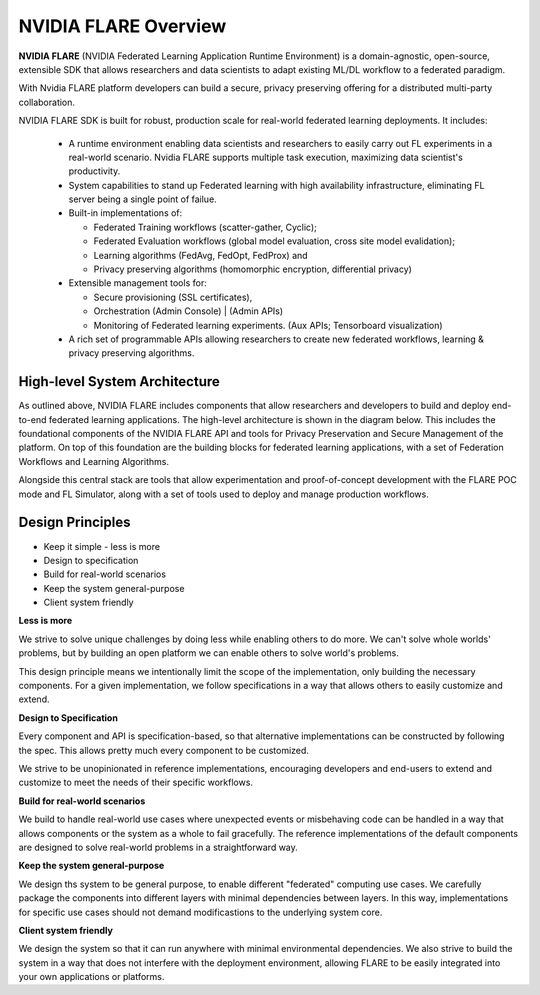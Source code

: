 .. _flare_overview:

#####################
NVIDIA FLARE Overview
#####################

**NVIDIA FLARE** (NVIDIA Federated Learning Application Runtime Environment) is a domain-agnostic, open-source, extensible SDK that allows researchers and data scientists to adapt existing ML/DL workflow to a federated paradigm. 

With Nvidia FLARE platform developers can build a secure, privacy preserving offering for a distributed multi-party collaboration. 

NVIDIA FLARE SDK is built for robust, production scale for real-world federated learning deployments. It includes: 

  * A runtime environment enabling data scientists and researchers to easily carry out FL experiments in a real-world scenario. Nvidia FLARE supports multiple task execution, maximizing data scientist's productivity. 
  
  * System capabilities to stand up Federated learning with high availability infrastructure, eliminating FL server being a single point of failue. 
  
  * Built-in implementations of:

    * Federated Training workflows (scatter-gather, Cyclic);  
    * Federated Evaluation workflows (global model evaluation, cross site model evalidation);  
    * Learning algorithms (FedAvg, FedOpt, FedProx) and  
    * Privacy preserving algorithms (homomorphic encryption, differential privacy) 
  * Extensible management tools for:

    * Secure provisioning (SSL certificates), 
    * Orchestration (Admin Console) | (Admin APIs) 
    * Monitoring of Federated learning experiments. (Aux APIs; Tensorboard visualization) 
  
  * A rich set of programmable APIs allowing researchers to create new federated workflows, learning & privacy preserving algorithms. 


High-level System Architecture
==============================
As outlined above, NVIDIA FLARE includes components that allow researchers and developers to build and deploy end-to-end federated learning applications.  The high-level architecture is shown in the diagram below.  This includes the foundational components of the NVIDIA FLARE API and tools for Privacy Preservation and Secure Management of the platform.  On top of this foundation are the building blocks for federated learning applications, with a set of Federation Workflows and Learning Algorithms.

Alongside this central stack are tools that allow experimentation and proof-of-concept development with the FLARE POC mode and FL Simulator, along with a set of tools used to deploy and manage production workflows.

.. image:: resources/FL_stack.png
    :height: 300px



Design Principles
=================

* Keep it simple - less is more
* Design to specification
* Build for real-world scenarios
* Keep the system general-purpose
* Client system friendly

**Less is more**

We strive to solve unique challenges by doing less while enabling others to do more.
We can't solve whole worlds' problems, but by building an open platform we can enable
others to solve world's problems.

This design principle means we intentionally limit the scope of the implementation,
only building the necessary components. For a given implementation, we follow specifications
in a way that allows others to easily customize and extend.


**Design to Specification**

Every component and API is specification-based, so that alternative implementations can be
constructed by following the spec.  This allows pretty much every component to be customized.

We strive to be unopinionated in reference implementations, encouraging developers and end-users
to extend and customize to meet the needs of their specific workflows.


**Build for real-world scenarios**

We build to handle real-world use cases where unexpected events or misbehaving code can be
handled in a way that allows components or the system as a whole to fail gracefully.
The reference implementations of the default components are designed to solve real-world
problems in a straightforward way.


**Keep the system general-purpose**

We design ths system to be general purpose, to enable different "federated" computing use cases.
We carefully package the components into different layers with minimal dependencies between layers.
In this way, implementations for specific use cases should not demand modificastions to the
underlying system core.


**Client system friendly**

We design the system so that it can run anywhere with minimal environmental dependencies.
We also strive to build the system in a way that does not interfere with the deployment environment,
allowing FLARE to be easily integrated into your own applications or platforms.

